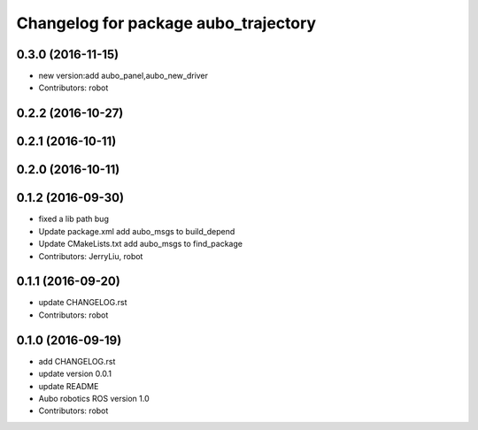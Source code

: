 ^^^^^^^^^^^^^^^^^^^^^^^^^^^^^^^^^^^^^
Changelog for package aubo_trajectory
^^^^^^^^^^^^^^^^^^^^^^^^^^^^^^^^^^^^^

0.3.0 (2016-11-15)
------------------
* new version:add aubo_panel,aubo_new_driver
* Contributors: robot

0.2.2 (2016-10-27)
------------------

0.2.1 (2016-10-11)
------------------

0.2.0 (2016-10-11)
------------------

0.1.2 (2016-09-30)
------------------
* fixed a lib path bug
* Update package.xml
  add aubo_msgs to build_depend
* Update CMakeLists.txt
  add aubo_msgs to find_package
* Contributors: JerryLiu, robot

0.1.1 (2016-09-20)
------------------
* update CHANGELOG.rst
* Contributors: robot

0.1.0 (2016-09-19)
------------------
* add CHANGELOG.rst
* update version 0.0.1
* update README
* Aubo robotics ROS version 1.0
* Contributors: robot
